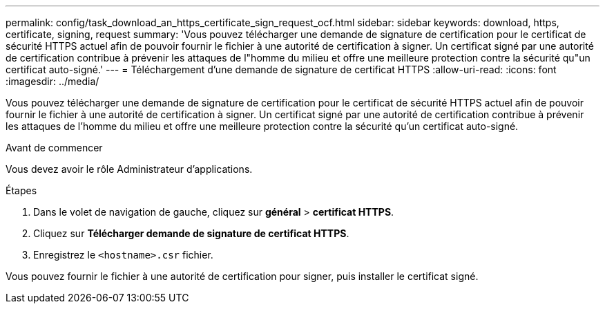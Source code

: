 ---
permalink: config/task_download_an_https_certificate_sign_request_ocf.html 
sidebar: sidebar 
keywords: download, https, certificate, signing, request 
summary: 'Vous pouvez télécharger une demande de signature de certification pour le certificat de sécurité HTTPS actuel afin de pouvoir fournir le fichier à une autorité de certification à signer. Un certificat signé par une autorité de certification contribue à prévenir les attaques de l"homme du milieu et offre une meilleure protection contre la sécurité qu"un certificat auto-signé.' 
---
= Téléchargement d'une demande de signature de certificat HTTPS
:allow-uri-read: 
:icons: font
:imagesdir: ../media/


[role="lead"]
Vous pouvez télécharger une demande de signature de certification pour le certificat de sécurité HTTPS actuel afin de pouvoir fournir le fichier à une autorité de certification à signer. Un certificat signé par une autorité de certification contribue à prévenir les attaques de l'homme du milieu et offre une meilleure protection contre la sécurité qu'un certificat auto-signé.

.Avant de commencer
Vous devez avoir le rôle Administrateur d'applications.

.Étapes
. Dans le volet de navigation de gauche, cliquez sur *général* > *certificat HTTPS*.
. Cliquez sur *Télécharger demande de signature de certificat HTTPS*.
. Enregistrez le `<hostname>.csr` fichier.


Vous pouvez fournir le fichier à une autorité de certification pour signer, puis installer le certificat signé.
